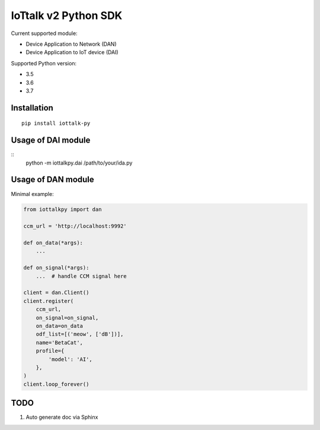 IoTtalk v2 Python SDK
===============================================================================

Current supported module:

- Device Application to Network (DAN)
- Device Application to IoT device (DAI)

Supported Python version:

- 3.5
- 3.6
- 3.7


Installation
----------------------------------------------------------------------

::

    pip install iottalk-py


Usage of DAI module
----------------------------------------------------------------------

::
    python -m iottalkpy.dai /path/to/your/ida.py


Usage of DAN module
----------------------------------------------------------------------

Minimal example:

.. code-block:: python

    from iottalkpy import dan

    ccm_url = 'http://localhost:9992'

    def on_data(*args):
        ...

    def on_signal(*args):
        ...  # handle CCM signal here

    client = dan.Client()
    client.register(
        ccm_url,
        on_signal=on_signal,
        on_data=on_data
        odf_list=[('meow', ['dB'])],
        name='BetaCat',
        profile={
            'model': 'AI',
        },
    )
    client.loop_forever()


TODO
----------------------------------------------------------------------

#. Auto generate doc via Sphinx
